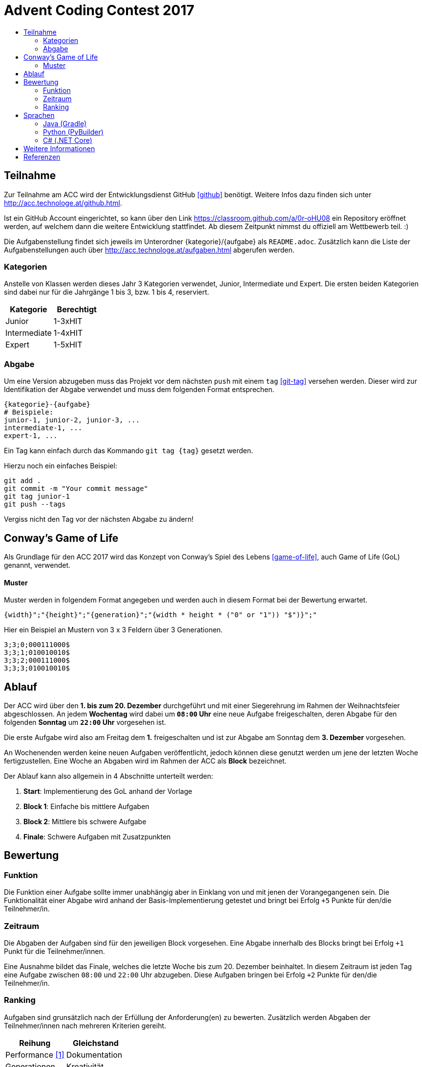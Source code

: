 = Advent Coding Contest 2017
:toc:
:toc-title:
:toclevels: 3
:nofooter:

== Teilnahme
Zur Teilnahme am ACC wird der Entwicklungsdienst GitHub <<github>> benötigt. Weitere Infos dazu finden sich unter http://acc.technologe.at/github.html.

Ist ein GitHub Account eingerichtet, so kann über den Link https://classroom.github.com/a/0r-oHU08 ein Repository eröffnet werden, auf welchem dann die weitere Entwicklung stattfindet. Ab diesem Zeitpunkt nimmst du offiziell am Wettbewerb teil. :)

Die Aufgabenstellung findet sich jeweils im Unterordner {kategorie}/{aufgabe} als `README.adoc`. Zusätzlich kann die Liste der Aufgabenstellungen auch über http://acc.technologe.at/aufgaben.html abgerufen werden.

=== Kategorien
Anstelle von Klassen werden dieses Jahr 3 Kategorien verwendet, Junior, Intermediate und Expert. Die ersten beiden Kategorien sind dabei nur für die Jahrgänge 1 bis 3, bzw. 1 bis 4, reserviert.

|===
| Kategorie     | Berechtigt

| Junior	    | 1-3xHIT
| Intermediate  | 1-4xHIT
| Expert	    | 1-5xHIT
|===

=== Abgabe
Um eine Version abzugeben muss das Projekt vor dem nächsten `push` mit einem `tag` <<git-tag>> versehen werden. Dieser wird zur Identifikation der Abgabe verwendet und muss dem folgenden Format entsprechen.
[source, ruby]
----
{kategorie}-{aufgabe}
# Beispiele:
junior-1, junior-2, junior-3, ...
intermediate-1, ...
expert-1, ...
----

Ein Tag kann einfach durch das Kommando `git tag {tag}` gesetzt werden.

Hierzu noch ein einfaches Beispiel:
[source, shell]
----
git add .
git commit -m "Your commit message"
git tag junior-1
git push --tags
----

Vergiss nicht den Tag vor der nächsten Abgabe zu ändern!

== Conway's Game of Life
Als Grundlage für den ACC 2017 wird das Konzept von Conway's Spiel des Lebens <<game-of-life>>, auch Game of Life (GoL) genannt, verwendet.

==== Muster
Muster werden in folgendem Format angegeben und werden auch in diesem Format bei der Bewertung erwartet.
[source, ruby]
----
{width}";"{height}";"{generation}";"{width * height * ("0" or "1")) "$")}";"
----
Hier ein Beispiel an Mustern von 3 x 3 Feldern über 3 Generationen.
[source, ruby]
----
3;3;0;000111000$
3;3;1;010010010$
3;3;2;000111000$
3;3;3;010010010$
----

== Ablauf
Der ACC wird über den **1. bis zum 20. Dezember** durchgeführt und mit einer Siegerehrung im Rahmen der Weihnachtsfeier abgeschlossen. An jedem **Wochentag** wird dabei um **`08:00` Uhr** eine neue Aufgabe freigeschalten, deren Abgabe für den folgenden **Sonntag** um **`22:00` Uhr** vorgesehen ist.

Die erste Aufgabe wird also am Freitag dem **1.** freigeschalten und ist zur Abgabe am Sonntag dem **3. Dezember** vorgesehen.

An Wochenenden werden keine neuen Aufgaben veröffentlicht, jedoch können diese genutzt werden um jene der letzten Woche fertigzustellen. Eine Woche an Abgaben wird im Rahmen der ACC als **Block** bezeichnet.

Der Ablauf kann also allgemein in 4 Abschnitte unterteilt werden:

1. **Start**: Implementierung des GoL anhand der Vorlage
2. **Block 1**: Einfache bis mittlere Aufgaben
3. **Block 2**: Mittlere bis schwere Aufgabe
4. **Finale**: Schwere Aufgaben mit Zusatzpunkten

== Bewertung
=== Funktion
Die Funktion einer Aufgabe sollte immer unabhängig aber in Einklang von und mit jenen der Vorangegangenen sein. Die Funktionalität einer Abgabe wird anhand der Basis-Implementierung getestet und bringt bei Erfolg `+5` Punkte für den/die Teilnehmer/in.

=== Zeitraum
Die Abgaben der Aufgaben sind für den jeweiligen Block vorgesehen. Eine Abgabe innerhalb des Blocks bringt bei Erfolg `+1` Punkt für die Teilnehmer/innen.

Eine Ausnahme bildet das Finale, welches die letzte Woche bis zum 20. Dezember beinhaltet. In diesem Zeitraum ist jeden Tag eine Aufgabe zwischen `08:00` und `22:00` Uhr abzugeben. Diese Aufgaben bringen bei Erfolg `+2` Punkte für den/die Teilnehmer/in.

=== Ranking
Aufgaben sind grunsätzlich nach der Erfüllung der Anforderung(en) zu bewerten. Zusätzlich werden Abgaben der Teilnehmer/innen nach mehreren Kriterien gereiht.
|===
| Reihung	        	| Gleichstand

| Performance <<1>>     | Dokumentation
| Generationen    		| Kreativität
| Dateigröße        	|
| Code Qualität     	|
|===

Kriterien werden zur Reihung von Abgaben verwendet, je nach Reihung kann ein Teilnehmer Bonuspunkte für die jeweilige Aufgabe erhalten.
|===
| 1. Platz  | 2. Platz  | 3. Platz

| `+3`      | `+2`      | `+1`
|===

== Sprachen
Zur Entwicklung sind die Sprachen Java und Python vorgesehen.
|===
| Sprache   | Builds

| Java      | Gradle <<gradle>>
| Python    | PyBuilder <<pybuilder>>
|===

Wenn Build Tools verwendet werden sollen dabei die beigelegten im `base` Verzeichnis zu verwenden:

=== Java (Gradle)
Zum Build wird die Software Gradle benötigt, welche unter https://gradle.org zu finden ist.

[source, shell]
----
# Build game of life with values
# gradle gol -Pfile={output file} -Ppattern={pattern} -Pstart={start generation} -Pend={end generation}
gradle gol -Pfile=output.csv -Ppattern="3;3;0;000111000$" -Pstart=0 -Pend=50
# Run tests on the game
gradle test
# Generate documentation
gradle javadoc
----

=== Python (PyBuilder)
Zur Installation wird eine virtuelle Python Umgebung (venv) empfohlen.

[source, shell]
----
# Setup a virtual environment (recommended)
virtualenv venv
source venv/bin/activate
# Install PyBuilder
pip install pybuilder
# Buld game of life with default values
pyb
----

=== C# (.NET Core)
Zur Entwicklung wird .NET Core benötigt, welches unter https://www.microsoft.com/net/core zu finden ist.

[source, shell]
----
# Clear NuGet packages
dotnet restore
# Build
dotnet build csharp.csproj
# Run the application
dotnet run csharp.csproj
# Run tests
dotnet test csharp.csproj
----

== Weitere Informationen
Es kann im Laufe des Wettbewerbs weiterhin zu Änderungen an den Repositories und den Inhalten dieses Dokuments kommen. Diese sind stark vom Feedback an den ersten Tagen abhängig.

'''

[bibliography]
== Referenzen
* [1] Zur Bestimmung der Performance unter Verwendung verschiedener Sprachen muss die Abgabe nativ kompiliert werden.
* [game-of-life] Wikipedia. Conways Spiel des Lebens. 2017. https://wiki.sh/gol.
* [gradle] Gradle. https://gradle.org.
* [pybuilder] PyBuilder. http://pybuilder.github.io.
* [github] GitHub. https://github.com.
* [git-tags] Git SCM. Git Tagging. https://git-scm.com/book/en/v2/Git-Basics-Tagging.

